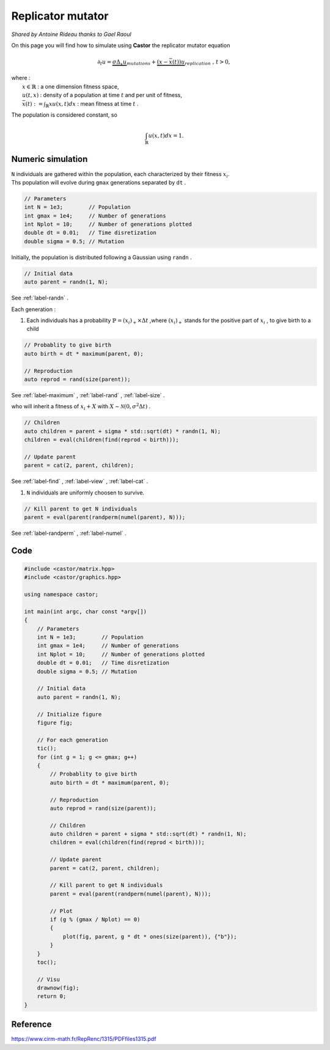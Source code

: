 Replicator mutator
==================

*Shared by Antoine Rideau thanks to Gael Raoul*

On this page you will find how to simulate using **Castor** the replicator mutator equation

.. math:: 

    \partial_{t}u = \underbrace{\sigma \Delta_{x}u}_{mutations} + \underbrace{(x - \bar{x}(t))u}_{replication} \text{ , } t > 0, 

| where :
|    :math:`x \in \mathbb{R}` : a one dimension fitness space,
|    :math:`u(t,x)` : density of a population at time :math:`t` and per unit of fitness,
|    :math:`\bar{x}(t):= \int_{\mathbb{R}}xu(x,t)dx` : mean fitness at time :math:`t` .


The population is considered constant, so

.. math::

    \int_{\mathbb{R}}u(x,t)dx = 1 .



Numeric simulation
------------------

|   ``N`` individuals are gathered within the population, each characterized by their fitness :math:`x_{i}`.
|   Ths population will evolve during ``gmax`` generations separated by ``dt`` .

.. code-block:: c++

    // Parameters
    int N = 1e3;        // Population
    int gmax = 1e4;     // Number of generations
    int Nplot = 10;     // Number of generations plotted
    double dt = 0.01;   // Time disretization
    double sigma = 0.5; // Mutation


Initially, the population is distributed following a Gaussian using ``randn`` .

.. code-block:: c++

    // Initial data
    auto parent = randn(1, N);

See :ref:`label-randn` . 

Each generation :

#. Each individuals has a probability :math:`\mathbb{P} = (x_{i})_{+} \times \Delta t` ,where :math:`(x_{i})_{+}` stands for the positive part of :math:`x_{i}` , to give birth to a child

.. code-block:: c++

    // Probablity to give birth
    auto birth = dt * maximum(parent, 0);

    // Reproduction
    auto reprod = rand(size(parent));  

See :ref:`label-maximum` , :ref:`label-rand` , :ref:`label-size` .

who will inherit a fitness of :math:`x_{i} + X` with :math:`X \sim \mathcal{N}(0, \sigma^2 \Delta t)` .

.. code-block:: c++

    // Children
    auto children = parent + sigma * std::sqrt(dt) * randn(1, N);
    children = eval(children(find(reprod < birth)));

    // Update parent
    parent = cat(2, parent, children);

See :ref:`label-find` , :ref:`label-view` , :ref:`label-cat` . 

#. ``N`` individuals are uniformly choosen  to survive.

.. code-block:: c++

    // Kill parent to get N individuals
    parent = eval(parent(randperm(numel(parent), N)));

See :ref:`label-randperm` , :ref:`label-numel` .

Code
----

.. code-block:: c++

    #include <castor/matrix.hpp>
    #include <castor/graphics.hpp>

    using namespace castor;

    int main(int argc, char const *argv[])
    {
        // Parameters
        int N = 1e3;        // Population
        int gmax = 1e4;     // Number of generations
        int Nplot = 10;     // Number of generations plotted
        double dt = 0.01;   // Time disretization
        double sigma = 0.5; // Mutation

        // Initial data
        auto parent = randn(1, N);

        // Initialize figure
        figure fig;

        // For each generation
        tic();
        for (int g = 1; g <= gmax; g++)
        {
            // Probablity to give birth
            auto birth = dt * maximum(parent, 0);

            // Reproduction
            auto reprod = rand(size(parent));

            // Children
            auto children = parent + sigma * std::sqrt(dt) * randn(1, N);
            children = eval(children(find(reprod < birth)));

            // Update parent
            parent = cat(2, parent, children);

            // Kill parent to get N individuals
            parent = eval(parent(randperm(numel(parent), N)));

            // Plot
            if (g % (gmax / Nplot) == 0)
            {
                plot(fig, parent, g * dt * ones(size(parent)), {"b"});
            }
        }
        toc();

        // Visu
        drawnow(fig);
        return 0;
    }


Reference
---------

https://www.cirm-math.fr/RepRenc/1315/PDFfiles1315.pdf







